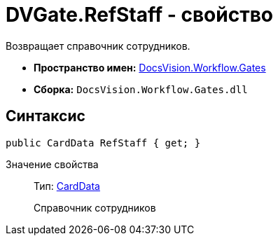= DVGate.RefStaff - свойство

Возвращает справочник сотрудников.

* *Пространство имен:* xref:api/DocsVision/Workflow/Gates/Gates_NS.adoc[DocsVision.Workflow.Gates]
* *Сборка:* `DocsVision.Workflow.Gates.dll`

== Синтаксис

[source,csharp]
----
public CardData RefStaff { get; }
----

Значение свойства::
Тип: xref:api/DocsVision/Platform/ObjectManager/CardData_CL.adoc[CardData]
+
Справочник сотрудников
